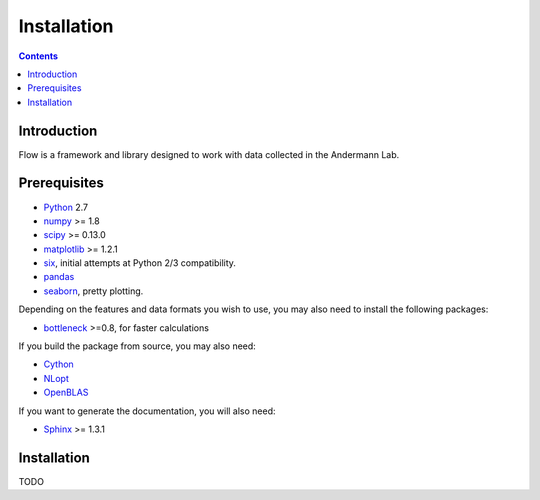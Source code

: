 ************
Installation
************

.. Contents::

Introduction
============

Flow is a framework and library designed to work with data collected in the Andermann Lab.


Prerequisites
=============

* `Python <http://python.org>`_ 2.7
* `numpy <http://www.scipy.org>`_ >= 1.8
* `scipy <http://www.scipy.org>`_ >= 0.13.0
* `matplotlib <http://matplotlib.org>`_ >= 1.2.1
* `six <https://pypi.python.org/pypi/six>`_, initial attempts at Python 2/3 compatibility.
* `pandas <http://pandas.pydata.org/s>`_
* `seaborn <https://pypi.python.org/pypi/seaborn>`_, pretty plotting.

.. * `pycircstat <https://pypi.python.org/pypi/pycircstat>`_, deals with circular statistics.
.. * `shapely <https://pypi.python.org/pypi/Shapely>`_ >= 1.2.14 (**Windows users**: be sure to install from `Christophe Gohlke's built wheels <http://www.lfd.uci.edu/~gohlke/pythonlibs/#shapely>`_)
.. * `OpenCV <http://opencv.org>`_ >= 2.4.8
.. * `h5py <http://www.h5py.org>`_ >= 2.2.1 (2.3.1 recommended), required for HDF5 file format

Depending on the features and data formats you wish to use, you may also need
to install the following packages:

* `bottleneck <http://pypi.python.org/pypi/Bottleneck>`_ >=0.8, for faster calculations

If you build the package from source, you may also need:

* `Cython <http://cython.org>`_
* `NLopt <https://nlopt.readthedocs.io/en/latest/>`_
* `OpenBLAS <http://www.openblas.net/>`_

If you want to generate the documentation, you will also need:

* `Sphinx <http://sphinx-doc.org>`_ >= 1.3.1

Installation
============

TODO
